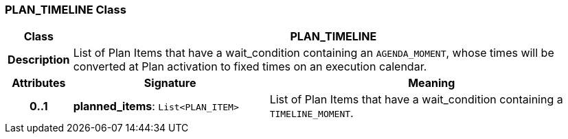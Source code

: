 === PLAN_TIMELINE Class

[cols="^1,3,5"]
|===
h|*Class*
2+^h|*PLAN_TIMELINE*

h|*Description*
2+a|List of Plan Items that have a wait_condition containing an `AGENDA_MOMENT`, whose times will be converted at Plan activation to fixed times on an execution calendar.

h|*Attributes*
^h|*Signature*
^h|*Meaning*

h|*0..1*
|*planned_items*: `List<PLAN_ITEM>`
a|List of Plan Items that have a wait_condition containing a `TIMELINE_MOMENT`.
|===
